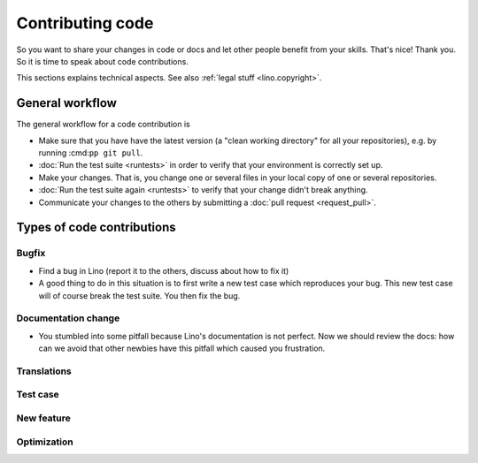 .. _dev.contrib:

=================
Contributing code
=================

So you want to share your changes in code or docs and let other people benefit
from your skills. That's nice! Thank you.  So it is time to speak about code
contributions.

This sections explains technical aspects. See also :ref:`legal stuff <lino.copyright>`.


General workflow
================

The general workflow for a code contribution is

- Make sure that you have have the latest version (a "clean working directory"
  for all your repositories), e.g. by running :cmd:``pp git pull``.

- :doc:`Run the test suite <runtests>` in order to verify that your
  environment is correctly set up.
  
- Make your changes. That is, you change one or several files in your
  local copy of one or several repositories.
  
- :doc:`Run the test suite again <runtests>` to verify that your
  change didn't break anything.
  
- Communicate your changes to the others by submitting a :doc:`pull
  request <request_pull>`.




Types of code contributions
===========================

Bugfix
------

- Find a bug in Lino (report it to the others, discuss about how to
  fix it)
  
- A good thing to do in this situation is to first write a new test
  case which reproduces your bug. This new test case will of course
  break the test suite. You then fix the bug.

Documentation change
--------------------

- You stumbled into some pitfall because Lino's documentation is not perfect.
  Now we should review the docs: how can we avoid that other newbies have this
  pitfall which caused you frustration.


Translations
------------

Test case
---------

New feature
-----------

Optimization
------------


